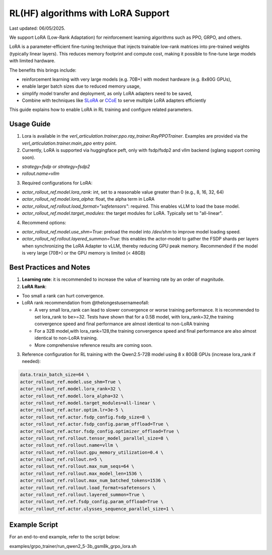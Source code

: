 RL(HF) algorithms with LoRA Support
===========================================

Last updated: 06/05/2025.

We support LoRA (Low-Rank Adaptation) for reinforcement learning algorithms such as PPO, GRPO, and others.

LoRA is a parameter-efficient fine-tuning technique that injects trainable low-rank matrices into pre-trained weights (typically linear layers). This reduces memory footprint and compute cost, making it possible to fine-tune large models with limited hardware.

The benefits this brings include:

- reinforcement learning with very large models (e.g. 70B+) with modest hardware (e.g. 8x80G GPUs),
- enable larger batch sizes due to reduced memory usage,
- simplify model transfer and deployment, as only LoRA adapters need to be saved,
- Combine with techniques like `SLoRA <https://arxiv.org/abs/2311.03285>`_ or `CCoE <https://arxiv.org/abs/2407.11686>`_ to serve multiple LoRA adapters efficiently

This guide explains how to enable LoRA in RL training and configure related parameters.

Usage Guide
------------------------
1. Lora is available in the `verl_articulation.trainer.ppo.ray_trainer.RayPPOTrainer`. Examples are provided via the `verl_articulation.trainer.main_ppo` entry point.

2. Currently, LoRA is supported via huggingface peft, only with fsdp/fsdp2 and vllm backend (sglang support coming soon).

- `strategy=fsdp` or `strategy=fsdp2`
- `rollout.name=vllm`

3. Required configurations for LoRA:

- `actor_rollout_ref.model.lora_rank`: int, set to a reasonable value greater than 0 (e.g., 8, 16, 32, 64)
- `actor_rollout_ref.model.lora_alpha`: float, the alpha term in LoRA
- `actor_rollout_ref.rollout.load_format="safetensors"`: required. This enables vLLM to load the base model.
- `actor_rollout_ref.model.target_modules`: the target modules for LoRA. Typically set to "all-linear".

4. Recommend options:

- `actor_rollout_ref.model.use_shm=True`: preload the model into `/dev/shm` to improve model loading speed.
- `actor_rollout_ref.rollout.layered_summon=True`: this enables the actor-model to gather the FSDP shards per layers when synchronizing the LoRA Adapter to vLLM, thereby reducing GPU peak memory. Recommended if the model is very large (70B+) or the GPU memory is limited (< 48GB)


Best Practices and Notes
-------------------------

1. **Learning rate**: it is recommended to increase the value of learning rate by an order of magnitude.

2. **LoRA Rank**:

- Too small a rank can hurt convergence.
- LoRA rank recommendation from @thelongestusernameofall:

  - A very small lora_rank can lead to slower convergence or worse training performance. It is recommended to set lora_rank to be>=32. Tests have shown that for a 0.5B model, with lora_rank=32,the training convergence speed and final performance are almost identical to non-LoRA training
  - For a 32B model,with lora_rank=128,the training convergence speed and final performance are also almost identical to non-LoRA training.
  - More comprehensive reference results are coming soon.

.. image:: https://github.com/eric-haibin-lin/verl-community/blob/f2b80b8b26829124dd393b7a795a0640eff11644/docs/lora.jpg?raw=true

3. Reference configuration for RL training with the Qwen2.5-72B model using 8 x 80GB GPUs (increase lora_rank if needed):

.. code-block::

    data.train_batch_size=64 \
    actor_rollout_ref.model.use_shm=True \
    actor_rollout_ref.model.lora_rank=32 \
    actor_rollout_ref.model.lora_alpha=32 \
    actor_rollout_ref.model.target_modules=all-linear \
    actor_rollout_ref.actor.optim.lr=3e-5 \
    actor_rollout_ref.actor.fsdp_config.fsdp_size=8 \
    actor_rollout_ref.actor.fsdp_config.param_offload=True \
    actor_rollout_ref.actor.fsdp_config.optimizer_offload=True \
    actor_rollout_ref.rollout.tensor_model_parallel_size=8 \
    actor_rollout_ref.rollout.name=vllm \
    actor_rollout_ref.rollout.gpu_memory_utilization=0.4 \
    actor_rollout_ref.rollout.n=5 \
    actor_rollout_ref.rollout.max_num_seqs=64 \
    actor_rollout_ref.rollout.max_model_len=1536 \
    actor_rollout_ref.rollout.max_num_batched_tokens=1536 \
    actor_rollout_ref.rollout.load_format=safetensors \
    actor_rollout_ref.rollout.layered_summon=True \
    actor_rollout_ref.ref.fsdp_config.param_offload=True \
    actor_rollout_ref.actor.ulysses_sequence_parallel_size=1 \

Example Script
-------------------

For an end-to-end example, refer to the script below:

examples/grpo_trainer/run_qwen2_5-3b_gsm8k_grpo_lora.sh

